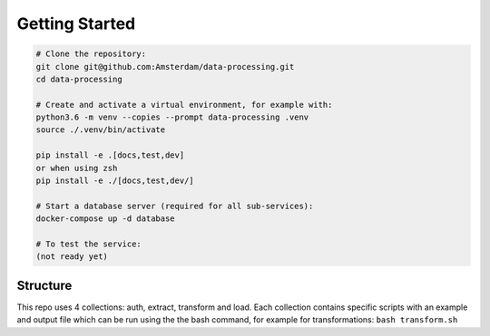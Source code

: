 Getting Started
===============

.. code-block:: bash

    # Clone the repository:
    git clone git@github.com:Amsterdam/data-processing.git
    cd data-processing

    # Create and activate a virtual environment, for example with:
    python3.6 -m venv --copies --prompt data-processing .venv
    source ./.venv/bin/activate

    pip install -e .[docs,test,dev]
    or when using zsh
    pip install -e ./[docs,test,dev/]

    # Start a database server (required for all sub-services):
    docker-compose up -d database

    # To test the service:
    (not ready yet)


Structure
---------

This repo uses 4 collections: auth, extract, transform and load. Each
collection contains specific scripts with an example and output file
which can be run using the the bash command, for example for
transformations: ``bash transform.sh``
